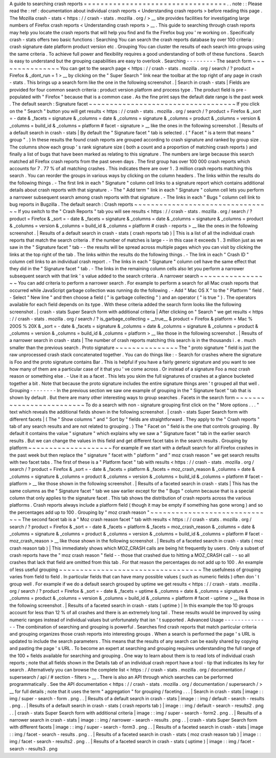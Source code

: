 A
guide
to
searching
crash
reports
=
=
=
=
=
=
=
=
=
=
=
=
=
=
=
=
=
=
=
=
=
=
=
=
=
=
=
=
=
=
=
=
=
=
.
.
note
:
:
Please
read
the
:
ref
:
documentation
about
individual
crash
reports
<
Understanding
crash
reports
>
before
reading
this
page
.
The
Mozilla
crash
-
stats
<
https
:
/
/
crash
-
stats
.
mozilla
.
org
/
>
__
site
provides
facilities
for
investigating
large
numbers
of
Firefox
crash
reports
<
Understanding
crash
reports
>
__
.
This
guide
to
searching
through
crash
reports
may
help
you
locate
the
crash
reports
that
will
help
you
find
and
fix
the
Firefox
bug
you
'
re
working
on
.
Specifically
crash
-
stats
offers
two
basic
functions
:
Searching
You
can
search
the
crash
reports
database
by
over
100
criteria
:
crash
signature
date
platform
product
version
etc
.
Grouping
You
can
cluster
the
results
of
each
search
into
groups
using
the
same
criteria
.
To
achieve
full
power
and
flexibility
requires
a
good
understanding
of
both
of
these
functions
.
Search
is
easy
to
understand
but
the
grouping
capabilities
are
easy
to
overlook
.
Searching
-
-
-
-
-
-
-
-
-
The
search
form
~
~
~
~
~
~
~
~
~
~
~
~
~
~
~
You
can
get
to
the
search
page
<
https
:
/
/
crash
-
stats
.
mozilla
.
org
/
search
/
?
product
=
Firefox
&
_dont_run
=
1
>
__
by
clicking
on
the
"
Super
Search
"
link
near
the
toolbar
at
the
top
right
of
any
page
in
crash
-
stats
.
This
brings
up
a
search
form
like
the
one
in
the
following
screenshot
.
|
Search
in
crash
-
stats
|
Fields
are
provided
for
four
common
search
criteria
:
product
version
platform
and
process
type
.
The
product
field
is
pre
-
populated
with
"
Firefox
"
because
that
is
a
common
case
.
As
the
fine
print
says
the
default
date
range
is
the
past
week
.
The
default
search
:
Signature
facet
~
~
~
~
~
~
~
~
~
~
~
~
~
~
~
~
~
~
~
~
~
~
~
~
~
~
~
~
~
~
~
~
~
~
~
If
you
click
on
the
"
Search
"
button
you
will
get
results
<
https
:
/
/
crash
-
stats
.
mozilla
.
org
/
search
/
?
product
=
Firefox
&
_sort
=
-
date
&
_facets
=
signature
&
_columns
=
date
&
_columns
=
signature
&
_columns
=
product
&
_columns
=
version
&
_columns
=
build_id
&
_columns
=
platform
#
facet
-
signature
>
__
like
the
ones
in
the
following
screenshot
.
|
Results
of
a
default
search
in
crash
-
stats
|
By
default
the
"
Signature
facet
"
tab
is
selected
.
(
"
Facet
"
is
a
term
that
means
"
group
"
.
)
In
these
results
the
found
crash
reports
are
grouped
according
to
crash
signature
and
ranked
by
group
size
.
The
columns
show
each
group
'
s
rank
signature
size
(
both
a
count
and
a
proportion
of
matching
crash
reports
)
and
finally
a
list
of
bugs
that
have
been
marked
as
relating
to
this
signature
.
The
numbers
are
large
because
this
search
matched
all
Firefox
crash
reports
from
the
past
seven
days
.
The
first
group
has
over
100
000
crash
reports
which
accounts
for
7
.
77
%
of
all
matching
crashes
.
This
indicates
there
are
over
1
.
3
million
crash
reports
matching
this
search
.
You
can
reorder
the
groups
in
various
ways
by
clicking
on
the
column
headers
.
The
links
within
the
results
do
the
following
things
.
-
The
first
link
in
each
"
Signature
"
column
cell
links
to
a
signature
report
which
contains
additional
details
about
crash
reports
with
that
signature
.
-
The
"
Add
term
"
link
in
each
"
Signature
"
column
cell
lets
you
perform
a
narrower
subsequent
search
among
crash
reports
with
that
signature
.
-
The
links
in
each
"
Bugs
"
column
cell
link
to
bug
reports
in
Bugzilla
.
The
default
search
:
Crash
reports
~
~
~
~
~
~
~
~
~
~
~
~
~
~
~
~
~
~
~
~
~
~
~
~
~
~
~
~
~
~
~
~
~
If
you
switch
to
the
"
Crash
Reports
"
tab
you
will
see
results
<
https
:
/
/
crash
-
stats
.
mozilla
.
org
/
search
/
?
product
=
Firefox
&
_sort
=
-
date
&
_facets
=
signature
&
_columns
=
date
&
_columns
=
signature
&
_columns
=
product
&
_columns
=
version
&
_columns
=
build_id
&
_columns
=
platform
#
crash
-
reports
>
__
like
the
ones
in
the
following
screenshot
.
|
Results
of
a
default
search
in
crash
-
stats
(
crash
reports
tab
)
|
This
is
a
list
of
all
the
individual
crash
reports
that
match
the
search
criteria
.
If
the
number
of
matches
is
large
-
-
in
this
case
it
exceeds
1
.
3
million
just
as
we
saw
in
the
"
Signature
facet
"
tab
-
-
the
results
will
be
spread
across
multiple
pages
which
you
can
visit
by
clicking
the
links
at
the
top
right
of
the
tab
.
The
links
within
the
results
do
the
following
things
.
-
The
link
in
each
"
Crash
ID
"
column
cell
links
to
an
individual
crash
report
.
-
The
links
in
each
"
Signature
"
column
cell
have
the
same
effect
that
they
did
in
the
"
Signature
facet
"
tab
.
-
The
links
in
the
remaining
column
cells
also
let
you
perform
a
narrower
subsequent
search
with
that
link
'
s
value
added
to
the
search
criteria
.
A
narrower
search
~
~
~
~
~
~
~
~
~
~
~
~
~
~
~
~
~
You
can
add
criteria
to
perform
a
narrower
search
.
For
example
to
perform
a
search
for
all
Mac
crash
reports
that
occurred
while
JavaScript
garbage
collection
was
running
do
the
following
.
-
Add
"
Mac
OS
X
"
to
the
"
Platform
"
field
.
-
Select
"
New
line
"
and
then
choose
a
field
(
"
is
garbage
collecting
"
)
and
an
operator
(
"
is
true
"
)
.
The
operators
available
for
each
field
depends
on
its
type
.
With
these
criteria
added
the
search
form
looks
like
the
following
screenshot
.
|
crash
-
stats
Super
Search
form
with
additional
criteria
|
After
clicking
on
"
Search
"
we
get
results
<
https
:
/
/
crash
-
stats
.
mozilla
.
org
/
search
/
?
is_garbage_collecting
=
__true__
&
product
=
Firefox
&
platform
=
Mac
%
20OS
%
20X
&
_sort
=
-
date
&
_facets
=
signature
&
_columns
=
date
&
_columns
=
signature
&
_columns
=
product
&
_columns
=
version
&
_columns
=
build_id
&
_columns
=
platform
>
__
like
those
in
the
following
screenshot
.
|
Results
of
a
narrower
search
in
crash
-
stats
|
The
number
of
crash
reports
matching
this
search
is
in
the
thousands
i
.
e
.
much
smaller
than
the
previous
search
.
Proto
signature
~
~
~
~
~
~
~
~
~
~
~
~
~
~
~
The
"
proto
signature
"
field
is
just
the
raw
unprocessed
crash
stack
concatenated
together
.
You
can
do
things
like
:
-
Search
for
crashes
where
the
signature
is
Foo
and
the
proto
signature
contains
Bar
.
This
is
helpful
if
you
have
a
fairly
generic
signature
and
you
want
to
see
how
many
of
them
are
a
particular
case
of
it
that
you
'
ve
come
across
.
Or
instead
of
a
signature
Foo
a
moz
crash
reason
or
something
else
.
-
Use
it
as
a
facet
.
This
lets
you
skim
the
full
signatures
of
crashes
at
a
glance
bucketed
together
a
bit
.
Note
that
because
the
proto
signature
includes
the
entire
signature
things
aren
'
t
grouped
all
that
well
.
Grouping
-
-
-
-
-
-
-
-
In
the
previous
section
we
saw
one
example
of
grouping
in
the
"
Signature
facet
"
tab
that
is
shown
by
default
.
But
there
are
many
other
interesting
ways
to
group
searches
.
Facets
in
the
search
form
~
~
~
~
~
~
~
~
~
~
~
~
~
~
~
~
~
~
~
~
~
~
~
~
~
To
do
a
search
with
non
-
signature
grouping
first
click
on
the
"
More
options
.
.
.
"
text
which
reveals
the
additional
fields
shown
in
the
following
screenshot
.
|
crash
-
stats
Super
Search
form
with
different
facets
|
(
The
"
Show
columns
"
and
"
Sort
by
"
fields
are
straightforward
.
They
apply
to
the
"
Crash
reports
"
tab
of
any
search
results
and
are
not
related
to
grouping
.
)
The
"
Facet
on
"
field
is
the
one
that
controls
grouping
.
By
default
it
contains
the
value
"
signature
"
which
explains
why
we
saw
a
"
Signature
facet
"
tab
in
the
earlier
search
results
.
But
we
can
change
the
values
in
this
field
and
get
different
facet
tabs
in
the
search
results
.
Grouping
by
platform
~
~
~
~
~
~
~
~
~
~
~
~
~
~
~
~
~
~
~
~
For
example
if
we
start
with
a
default
search
for
all
Firefox
crashes
in
the
past
week
but
then
replace
the
"
signature
"
facet
with
"
platform
"
and
"
moz
crash
reason
"
we
get
search
results
with
two
facet
tabs
.
The
first
of
these
is
a
"
Platform
facet
"
tab
with
results
<
https
:
/
/
crash
-
stats
.
mozilla
.
org
/
search
/
?
product
=
Firefox
&
_sort
=
-
date
&
_facets
=
platform
&
_facets
=
moz_crash_reason
&
_columns
=
date
&
_columns
=
signature
&
_columns
=
product
&
_columns
=
version
&
_columns
=
build_id
&
_columns
=
platform
#
facet
-
platform
>
__
like
those
shown
in
the
following
screenshot
.
|
Results
of
a
faceted
search
in
crash
-
stats
|
This
has
the
same
columns
as
the
"
Signature
facet
"
tab
we
saw
earlier
except
for
the
"
Bugs
"
column
because
that
is
a
special
column
that
only
applies
to
the
signature
facet
.
This
tab
shows
the
distribution
of
crash
reports
across
the
various
platforms
.
Crash
reports
always
include
a
platform
field
(
though
it
may
be
empty
if
something
has
gone
wrong
)
and
so
the
percentages
add
up
to
100
.
Grouping
by
"
moz
crash
reason
"
~
~
~
~
~
~
~
~
~
~
~
~
~
~
~
~
~
~
~
~
~
~
~
~
~
~
~
~
~
~
The
second
facet
tab
is
a
"
Moz
crash
reason
facet
"
tab
with
results
<
https
:
/
/
crash
-
stats
.
mozilla
.
org
/
search
/
?
product
=
Firefox
&
_sort
=
-
date
&
_facets
=
platform
&
_facets
=
moz_crash_reason
&
_columns
=
date
&
_columns
=
signature
&
_columns
=
product
&
_columns
=
version
&
_columns
=
build_id
&
_columns
=
platform
#
facet
-
moz_crash_reason
>
__
like
those
shown
in
the
following
screenshot
.
|
Results
of
a
faceted
search
in
crash
-
stats
(
moz
crash
reason
tab
)
|
This
immediately
shows
which
MOZ_CRASH
calls
are
being
hit
frequently
by
users
.
Only
a
subset
of
crash
reports
have
the
"
moz
crash
reason
"
field
-
-
those
that
crashed
due
to
hitting
a
MOZ_CRASH
call
-
-
so
all
crashes
that
lack
that
field
are
omitted
from
this
tab
.
For
that
reason
the
percentages
do
not
add
up
to
100
.
An
example
of
less
useful
grouping
~
~
~
~
~
~
~
~
~
~
~
~
~
~
~
~
~
~
~
~
~
~
~
~
~
~
~
~
~
~
~
~
~
~
The
usefulness
of
grouping
varies
from
field
to
field
.
In
particular
fields
that
can
have
many
possible
values
(
such
as
numeric
fields
)
often
don
'
t
group
well
.
For
example
if
we
do
a
default
search
grouped
by
uptime
we
get
results
<
https
:
/
/
crash
-
stats
.
mozilla
.
org
/
search
/
?
product
=
Firefox
&
_sort
=
-
date
&
_facets
=
uptime
&
_columns
=
date
&
_columns
=
signature
&
_columns
=
product
&
_columns
=
version
&
_columns
=
build_id
&
_columns
=
platform
#
facet
-
uptime
>
__
like
those
in
the
following
screenshot
.
|
Results
of
a
faceted
search
in
crash
-
stats
(
uptime
)
|
In
this
example
the
top
10
groups
account
for
less
than
12
%
of
all
crashes
and
there
is
an
extremely
long
tail
.
These
results
would
be
improved
by
using
numeric
ranges
instead
of
individual
values
but
unfortunately
that
isn
'
t
supported
.
Advanced
Usage
-
-
-
-
-
-
-
-
-
-
-
-
-
-
The
combination
of
searching
and
grouping
is
powerful
.
Searches
find
crash
reports
that
match
particular
criteria
and
grouping
organizes
those
crash
reports
into
interesting
groups
.
When
a
search
is
performed
the
page
'
s
URL
is
updated
to
include
the
search
parameters
.
This
means
that
the
results
of
any
search
can
be
easily
shared
by
copying
and
pasting
the
page
'
s
URL
.
To
become
an
expert
at
searching
and
grouping
requires
understanding
the
full
range
of
the
100
+
fields
available
for
searching
and
grouping
.
One
way
to
learn
about
them
is
to
read
lots
of
individual
crash
reports
;
note
that
all
fields
shown
in
the
Details
tab
of
an
individual
crash
report
have
a
tool
-
tip
that
indicates
its
key
for
search
.
Alternatively
you
can
browse
the
complete
list
<
https
:
/
/
crash
-
stats
.
mozilla
.
org
/
documentation
/
supersearch
/
api
/
#
section
-
filters
>
__
.
There
is
also
an
API
through
which
searches
can
be
performed
programmatically
.
See
the
API
documentation
<
https
:
/
/
crash
-
stats
.
mozilla
.
org
/
documentation
/
supersearch
/
>
__
for
full
details
;
note
that
it
uses
the
term
"
aggregation
"
for
grouping
/
faceting
.
.
.
|
Search
in
crash
-
stats
|
image
:
:
img
/
super
-
search
-
form
.
png
.
.
|
Results
of
a
default
search
in
crash
-
stats
|
image
:
:
img
/
default
-
search
-
results
.
png
.
.
|
Results
of
a
default
search
in
crash
-
stats
(
crash
reports
tab
)
|
image
:
:
img
/
default
-
search
-
results2
.
png
.
.
|
crash
-
stats
Super
Search
form
with
additional
criteria
|
image
:
:
img
/
super
-
search
-
form2
.
png
.
.
|
Results
of
a
narrower
search
in
crash
-
stats
|
image
:
:
img
/
narrower
-
search
-
results
.
png
.
.
|
crash
-
stats
Super
Search
form
with
different
facets
|
image
:
:
img
/
super
-
search
-
form3
.
png
.
.
|
Results
of
a
faceted
search
in
crash
-
stats
|
image
:
:
img
/
facet
-
search
-
results
.
png
.
.
|
Results
of
a
faceted
search
in
crash
-
stats
(
moz
crash
reason
tab
)
|
image
:
:
img
/
facet
-
search
-
results2
.
png
.
.
|
Results
of
a
faceted
search
in
crash
-
stats
(
uptime
)
|
image
:
:
img
/
facet
-
search
-
results3
.
png
